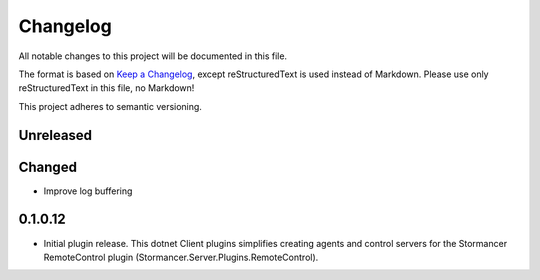 ﻿=========
Changelog
=========

All notable changes to this project will be documented in this file.

The format is based on `Keep a Changelog <https://keepachangelog.com/en/1.0.0/>`_, except reStructuredText is used instead of Markdown.
Please use only reStructuredText in this file, no Markdown!

This project adheres to semantic versioning.

Unreleased
----------
Changed
-----
- Improve log buffering

0.1.0.12
----------
- Initial plugin release. This dotnet Client plugins simplifies creating agents and control servers for the Stormancer RemoteControl plugin (Stormancer.Server.Plugins.RemoteControl).